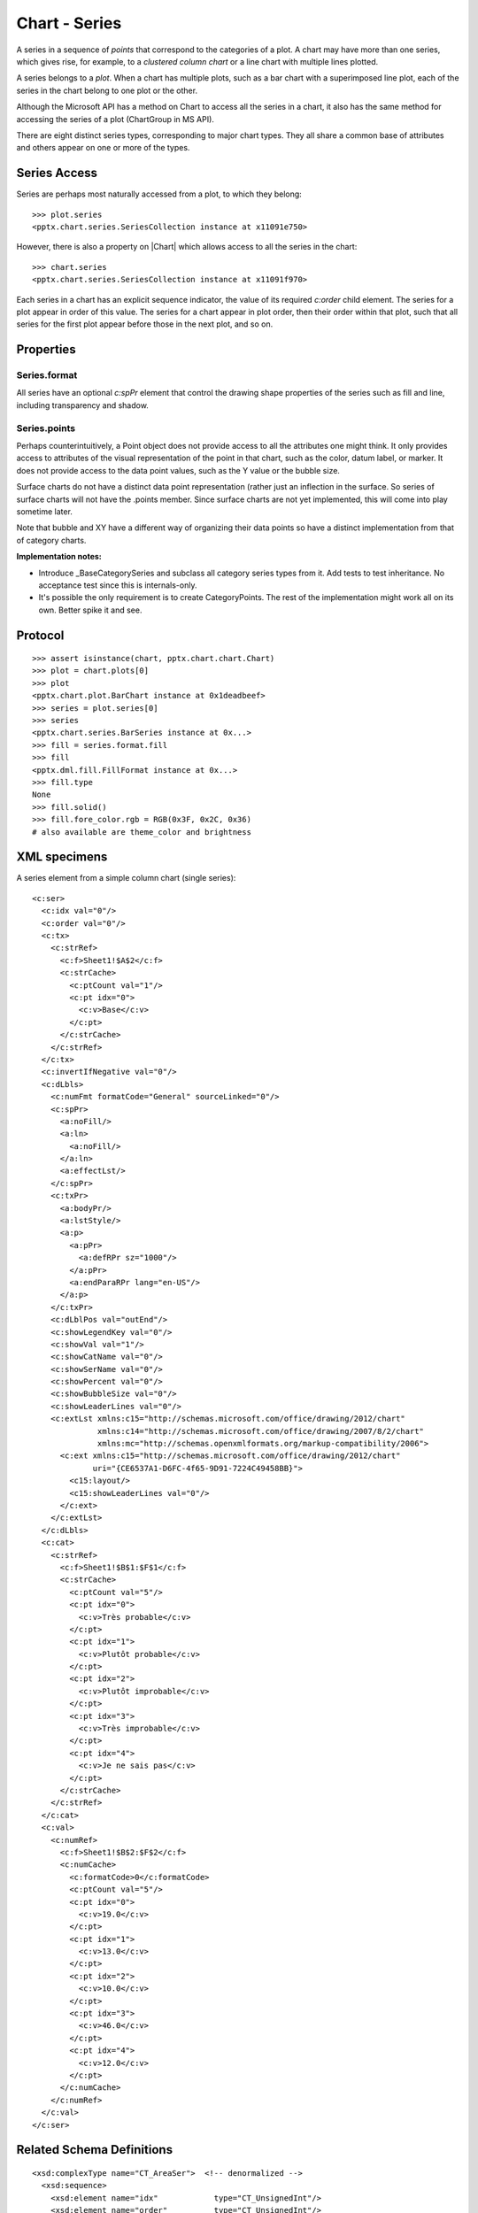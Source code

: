 
Chart - Series
==============

A series in a sequence of *points* that correspond to the categories of
a plot. A chart may have more than one series, which gives rise, for example,
to a *clustered column chart* or a line chart with multiple lines plotted.

A series belongs to a *plot*. When a chart has multiple plots, such as a bar
chart with a superimposed line plot, each of the series in the chart belong to
one plot or the other.

Although the Microsoft API has a method on Chart to access all the series in
a chart, it also has the same method for accessing the series of a plot
(ChartGroup in MS API).

There are eight distinct series types, corresponding to major chart types.
They all share a common base of attributes and others appear on one or more
of the types.


Series Access
-------------

Series are perhaps most naturally accessed from a plot, to which they
belong::

    >>> plot.series
    <pptx.chart.series.SeriesCollection instance at x11091e750>

However, there is also a property on |Chart| which allows access to all
the series in the chart::

    >>> chart.series
    <pptx.chart.series.SeriesCollection instance at x11091f970>

Each series in a chart has an explicit sequence indicator, the value of its
required `c:order` child element. The series for a plot appear in order of
this value. The series for a chart appear in plot order, then their order
within that plot, such that all series for the first plot appear before those
in the next plot, and so on.

Properties
----------

Series.format
~~~~~~~~~~~~~

All series have an optional `c:spPr` element that control the drawing shape
properties of the series such as fill and line, including transparency and
shadow.

Series.points
~~~~~~~~~~~~~

Perhaps counterintuitively, a Point object does not provide access to all the
attributes one might think. It only provides access to attributes of the
visual representation of the point in that chart, such as the color, datum
label, or marker. It does not provide access to the data point values, such
as the Y value or the bubble size.

Surface charts do not have a distinct data point representation (rather just
an inflection in the surface. So series of surface charts will not have the
.points member. Since surface charts are not yet implemented, this will come
into play sometime later.

Note that bubble and XY have a different way of organizing their data points
so have a distinct implementation from that of category charts.

**Implementation notes:**

* Introduce _BaseCategorySeries and subclass all category series types from
  it. Add tests to test inheritance. No acceptance test since this is
  internals-only.

* It's possible the only requirement is to create CategoryPoints. The rest of
  the implementation might work all on its own. Better spike it and see.


Protocol
--------

::

    >>> assert isinstance(chart, pptx.chart.chart.Chart)
    >>> plot = chart.plots[0]
    >>> plot
    <pptx.chart.plot.BarChart instance at 0x1deadbeef>
    >>> series = plot.series[0]
    >>> series
    <pptx.chart.series.BarSeries instance at 0x...>
    >>> fill = series.format.fill
    >>> fill
    <pptx.dml.fill.FillFormat instance at 0x...>
    >>> fill.type
    None
    >>> fill.solid()
    >>> fill.fore_color.rgb = RGB(0x3F, 0x2C, 0x36)
    # also available are theme_color and brightness


XML specimens
-------------

.. highlight:: xml

A series element from a simple column chart (single series)::

  <c:ser>
    <c:idx val="0"/>
    <c:order val="0"/>
    <c:tx>
      <c:strRef>
        <c:f>Sheet1!$A$2</c:f>
        <c:strCache>
          <c:ptCount val="1"/>
          <c:pt idx="0">
            <c:v>Base</c:v>
          </c:pt>
        </c:strCache>
      </c:strRef>
    </c:tx>
    <c:invertIfNegative val="0"/>
    <c:dLbls>
      <c:numFmt formatCode="General" sourceLinked="0"/>
      <c:spPr>
        <a:noFill/>
        <a:ln>
          <a:noFill/>
        </a:ln>
        <a:effectLst/>
      </c:spPr>
      <c:txPr>
        <a:bodyPr/>
        <a:lstStyle/>
        <a:p>
          <a:pPr>
            <a:defRPr sz="1000"/>
          </a:pPr>
          <a:endParaRPr lang="en-US"/>
        </a:p>
      </c:txPr>
      <c:dLblPos val="outEnd"/>
      <c:showLegendKey val="0"/>
      <c:showVal val="1"/>
      <c:showCatName val="0"/>
      <c:showSerName val="0"/>
      <c:showPercent val="0"/>
      <c:showBubbleSize val="0"/>
      <c:showLeaderLines val="0"/>
      <c:extLst xmlns:c15="http://schemas.microsoft.com/office/drawing/2012/chart"
                xmlns:c14="http://schemas.microsoft.com/office/drawing/2007/8/2/chart"
                xmlns:mc="http://schemas.openxmlformats.org/markup-compatibility/2006">
        <c:ext xmlns:c15="http://schemas.microsoft.com/office/drawing/2012/chart"
               uri="{CE6537A1-D6FC-4f65-9D91-7224C49458BB}">
          <c15:layout/>
          <c15:showLeaderLines val="0"/>
        </c:ext>
      </c:extLst>
    </c:dLbls>
    <c:cat>
      <c:strRef>
        <c:f>Sheet1!$B$1:$F$1</c:f>
        <c:strCache>
          <c:ptCount val="5"/>
          <c:pt idx="0">
            <c:v>Très probable</c:v>
          </c:pt>
          <c:pt idx="1">
            <c:v>Plutôt probable</c:v>
          </c:pt>
          <c:pt idx="2">
            <c:v>Plutôt improbable</c:v>
          </c:pt>
          <c:pt idx="3">
            <c:v>Très improbable</c:v>
          </c:pt>
          <c:pt idx="4">
            <c:v>Je ne sais pas</c:v>
          </c:pt>
        </c:strCache>
      </c:strRef>
    </c:cat>
    <c:val>
      <c:numRef>
        <c:f>Sheet1!$B$2:$F$2</c:f>
        <c:numCache>
          <c:formatCode>0</c:formatCode>
          <c:ptCount val="5"/>
          <c:pt idx="0">
            <c:v>19.0</c:v>
          </c:pt>
          <c:pt idx="1">
            <c:v>13.0</c:v>
          </c:pt>
          <c:pt idx="2">
            <c:v>10.0</c:v>
          </c:pt>
          <c:pt idx="3">
            <c:v>46.0</c:v>
          </c:pt>
          <c:pt idx="4">
            <c:v>12.0</c:v>
          </c:pt>
        </c:numCache>
      </c:numRef>
    </c:val>
  </c:ser>


Related Schema Definitions
--------------------------

::

  <xsd:complexType name="CT_AreaSer">  <!-- denormalized -->
    <xsd:sequence>
      <xsd:element name="idx"            type="CT_UnsignedInt"/>
      <xsd:element name="order"          type="CT_UnsignedInt"/>
      <xsd:element name="tx"             type="CT_SerTx"             minOccurs="0"/>
      <xsd:element name="spPr"           type="a:CT_ShapeProperties" minOccurs="0"/>
      <xsd:element name="pictureOptions" type="CT_PictureOptions"    minOccurs="0"/>
      <xsd:element name="dPt"            type="CT_DPt"               minOccurs="0" maxOccurs="unbounded"/>
      <xsd:element name="dLbls"          type="CT_DLbls"             minOccurs="0"/>
      <xsd:element name="trendline"      type="CT_Trendline"         minOccurs="0" maxOccurs="unbounded"/>
      <xsd:element name="errBars"        type="CT_ErrBars"           minOccurs="0" maxOccurs="2"/>
      <xsd:element name="cat"            type="CT_AxDataSource"      minOccurs="0"/>
      <xsd:element name="val"            type="CT_NumDataSource"     minOccurs="0"/>
      <xsd:element name="extLst"         type="CT_ExtensionList"     minOccurs="0"/>
    </xsd:sequence>
  </xsd:complexType>

  <xsd:complexType name="CT_BarSer">  <!-- denormalized -->
    <xsd:sequence>
      <xsd:element name="idx"              type="CT_UnsignedInt"/>
      <xsd:element name="order"            type="CT_UnsignedInt"/>
      <xsd:element name="tx"               type="CT_SerTx"             minOccurs="0"/>
      <xsd:element name="spPr"             type="a:CT_ShapeProperties" minOccurs="0"/>
      <xsd:element name="invertIfNegative" type="CT_Boolean"           minOccurs="0"/>
      <xsd:element name="pictureOptions"   type="CT_PictureOptions"    minOccurs="0"/>
      <xsd:element name="dPt"              type="CT_DPt"               minOccurs="0" maxOccurs="unbounded"/>
      <xsd:element name="dLbls"            type="CT_DLbls"             minOccurs="0"/>
      <xsd:element name="trendline"        type="CT_Trendline"         minOccurs="0" maxOccurs="unbounded"/>
      <xsd:element name="errBars"          type="CT_ErrBars"           minOccurs="0"/>
      <xsd:element name="cat"              type="CT_AxDataSource"      minOccurs="0"/>
      <xsd:element name="val"              type="CT_NumDataSource"     minOccurs="0"/>
      <xsd:element name="shape"            type="CT_Shape"             minOccurs="0"/>
      <xsd:element name="extLst"           type="CT_ExtensionList"     minOccurs="0"/>
    </xsd:sequence>
  </xsd:complexType>

  <xsd:complexType name="CT_BubbleSer">  <!-- denormalized -->
    <xsd:sequence>
      <xsd:element name="idx"              type="CT_UnsignedInt"/>
      <xsd:element name="order"            type="CT_UnsignedInt"/>
      <xsd:element name="tx"               type="CT_SerTx"             minOccurs="0"/>
      <xsd:element name="spPr"             type="a:CT_ShapeProperties" minOccurs="0"/>
      <xsd:element name="invertIfNegative" type="CT_Boolean"           minOccurs="0"/>
      <xsd:element name="dPt"              type="CT_DPt"               minOccurs="0" maxOccurs="unbounded"/>
      <xsd:element name="dLbls"            type="CT_DLbls"             minOccurs="0"/>
      <xsd:element name="trendline"        type="CT_Trendline"         minOccurs="0" maxOccurs="unbounded"/>
      <xsd:element name="errBars"          type="CT_ErrBars"           minOccurs="0" maxOccurs="2"/>
      <xsd:element name="xVal"             type="CT_AxDataSource"      minOccurs="0"/>
      <xsd:element name="yVal"             type="CT_NumDataSource"     minOccurs="0"/>
      <xsd:element name="bubbleSize"       type="CT_NumDataSource"     minOccurs="0"/>
      <xsd:element name="bubble3D"         type="CT_Boolean"           minOccurs="0"/>
      <xsd:element name="extLst"           type="CT_ExtensionList"     minOccurs="0"/>
    </xsd:sequence>
  </xsd:complexType>

  <xsd:complexType name="CT_LineSer">  <!-- denormalized -->
    <xsd:sequence>
      <xsd:element name="idx"       type="CT_UnsignedInt"/>
      <xsd:element name="order"     type="CT_UnsignedInt"/>
      <xsd:element name="tx"        type="CT_SerTx"             minOccurs="0"/>
      <xsd:element name="spPr"      type="a:CT_ShapeProperties" minOccurs="0"/>
      <xsd:element name="marker"    type="CT_Marker"            minOccurs="0"/>
      <xsd:element name="dPt"       type="CT_DPt"               minOccurs="0" maxOccurs="unbounded"/>
      <xsd:element name="dLbls"     type="CT_DLbls"             minOccurs="0"/>
      <xsd:element name="trendline" type="CT_Trendline"         minOccurs="0" maxOccurs="unbounded"/>
      <xsd:element name="errBars"   type="CT_ErrBars"           minOccurs="0"/>
      <xsd:element name="cat"       type="CT_AxDataSource"      minOccurs="0"/>
      <xsd:element name="val"       type="CT_NumDataSource"     minOccurs="0"/>
      <xsd:element name="smooth"    type="CT_Boolean"           minOccurs="0"/>
      <xsd:element name="extLst"    type="CT_ExtensionList"     minOccurs="0"/>
    </xsd:sequence>
  </xsd:complexType>

  <xsd:complexType name="CT_PieSer">  <!-- denormalized -->
    <xsd:sequence>
      <xsd:element name="idx"       type="CT_UnsignedInt"/>
      <xsd:element name="order"     type="CT_UnsignedInt"/>
      <xsd:element name="tx"        type="CT_SerTx"             minOccurs="0"/>
      <xsd:element name="spPr"      type="a:CT_ShapeProperties" minOccurs="0"/>
      <xsd:element name="explosion" type="CT_UnsignedInt"       minOccurs="0"/>
      <xsd:element name="dPt"       type="CT_DPt"               minOccurs="0" maxOccurs="unbounded"/>
      <xsd:element name="dLbls"     type="CT_DLbls"             minOccurs="0"/>
      <xsd:element name="cat"       type="CT_AxDataSource"      minOccurs="0"/>
      <xsd:element name="val"       type="CT_NumDataSource"     minOccurs="0"/>
      <xsd:element name="extLst"    type="CT_ExtensionList"     minOccurs="0"/>
    </xsd:sequence>
  </xsd:complexType>

  <xsd:complexType name="CT_RadarSer">  <!-- denormalized -->
    <xsd:sequence>
      <xsd:element name="idx"    type="CT_UnsignedInt"/>
      <xsd:element name="order"  type="CT_UnsignedInt"/>
      <xsd:element name="tx"     type="CT_SerTx"             minOccurs="0"/>
      <xsd:element name="spPr"   type="a:CT_ShapeProperties" minOccurs="0"/>
      <xsd:element name="marker" type="CT_Marker"            minOccurs="0"/>
      <xsd:element name="dPt"    type="CT_DPt"               minOccurs="0" maxOccurs="unbounded"/>
      <xsd:element name="dLbls"  type="CT_DLbls"             minOccurs="0"/>
      <xsd:element name="cat"    type="CT_AxDataSource"      minOccurs="0"/>
      <xsd:element name="val"    type="CT_NumDataSource"     minOccurs="0"/>
      <xsd:element name="extLst" type="CT_ExtensionList"     minOccurs="0"/>
    </xsd:sequence>
  </xsd:complexType>

  <xsd:complexType name="CT_ScatterSer">  <!-- denormalized -->
    <xsd:sequence>
      <xsd:element name="idx"       type="CT_UnsignedInt"/>
      <xsd:element name="order"     type="CT_UnsignedInt"/>
      <xsd:element name="tx"        type="CT_SerTx"             minOccurs="0"/>
      <xsd:element name="spPr"      type="a:CT_ShapeProperties" minOccurs="0"/>
      <xsd:element name="marker"    type="CT_Marker"            minOccurs="0"/>
      <xsd:element name="dPt"       type="CT_DPt"               minOccurs="0" maxOccurs="unbounded"/>
      <xsd:element name="dLbls"     type="CT_DLbls"             minOccurs="0"/>
      <xsd:element name="trendline" type="CT_Trendline"         minOccurs="0" maxOccurs="unbounded"/>
      <xsd:element name="errBars"   type="CT_ErrBars"           minOccurs="0" maxOccurs="2"/>
      <xsd:element name="xVal"      type="CT_AxDataSource"      minOccurs="0"/>
      <xsd:element name="yVal"      type="CT_NumDataSource"     minOccurs="0"/>
      <xsd:element name="smooth"    type="CT_Boolean"           minOccurs="0"/>
      <xsd:element name="extLst"    type="CT_ExtensionList"     minOccurs="0"/>
    </xsd:sequence>
  </xsd:complexType>

  <xsd:complexType name="CT_SurfaceSer">  <!-- denormalized -->
    <xsd:sequence>
      <xsd:element name="idx"    type="CT_UnsignedInt"/>
      <xsd:element name="order"  type="CT_UnsignedInt"/>
      <xsd:element name="tx"     type="CT_SerTx"             minOccurs="0"/>
      <xsd:element name="spPr"   type="a:CT_ShapeProperties" minOccurs="0"/>
      <xsd:element name="cat"    type="CT_AxDataSource"      minOccurs="0"/>
      <xsd:element name="val"    type="CT_NumDataSource"     minOccurs="0"/>
      <xsd:element name="extLst" type="CT_ExtensionList"     minOccurs="0"/>
    </xsd:sequence>
  </xsd:complexType>

  <xsd:complexType name="CT_DPt">
    <xsd:sequence>
      <xsd:element name="idx"              type="CT_UnsignedInt"/>
      <xsd:element name="invertIfNegative" type="CT_Boolean"           minOccurs="0"/>
      <xsd:element name="marker"           type="CT_Marker"            minOccurs="0"/>
      <xsd:element name="bubble3D"         type="CT_Boolean"           minOccurs="0"/>
      <xsd:element name="explosion"        type="CT_UnsignedInt"       minOccurs="0"/>
      <xsd:element name="spPr"             type="a:CT_ShapeProperties" minOccurs="0"/>
      <xsd:element name="pictureOptions"   type="CT_PictureOptions"    minOccurs="0"/>
      <xsd:element name="extLst"           type="CT_ExtensionList"     minOccurs="0"/>
    </xsd:sequence>
  </xsd:complexType>
